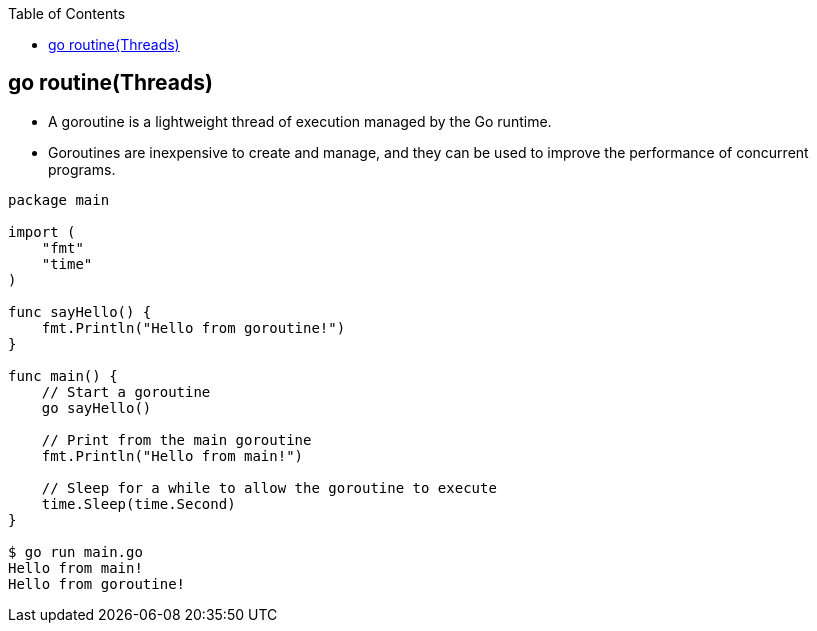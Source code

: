 :toc:
:toclevels: 6

== go routine(Threads)
* A goroutine is a lightweight thread of execution managed by the Go runtime. 
* Goroutines are inexpensive to create and manage, and they can be used to improve the performance of concurrent programs.
```go
package main

import (
    "fmt"
    "time"
)

func sayHello() {
    fmt.Println("Hello from goroutine!")
}

func main() {
    // Start a goroutine
    go sayHello()

    // Print from the main goroutine
    fmt.Println("Hello from main!")

    // Sleep for a while to allow the goroutine to execute
    time.Sleep(time.Second)
}

$ go run main.go
Hello from main!
Hello from goroutine!
```
